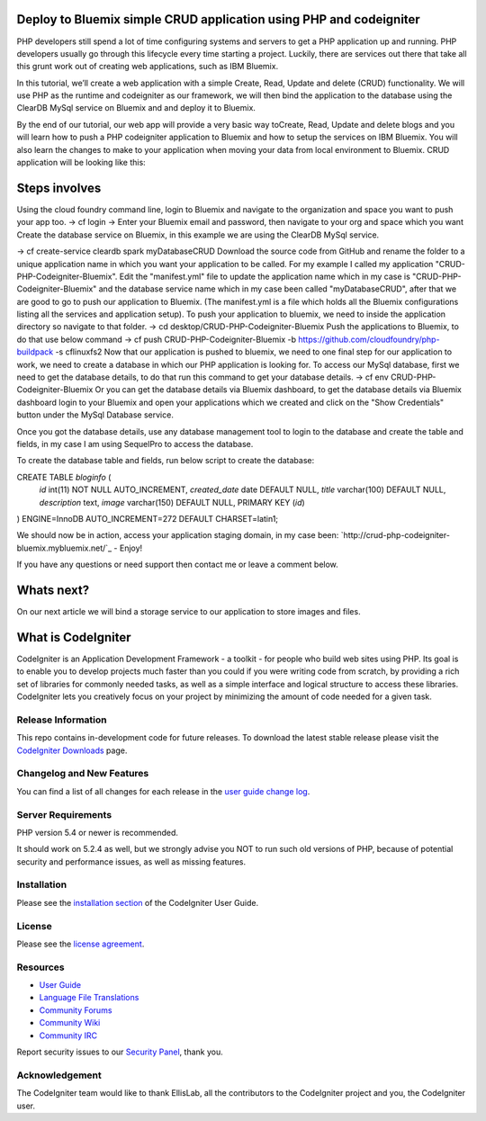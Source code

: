 ###################
Deploy to Bluemix simple CRUD application using PHP and codeigniter
###################

PHP developers still spend a lot of time configuring systems and servers to get a PHP application up and running. PHP developers usually go through this lifecycle every time starting a project. Luckily, there are services out there that take all this grunt work out of creating web applications, such as IBM Bluemix.

In this tutorial, we’ll create a web application with a simple Create, Read, Update and delete (CRUD) functionality. We will use  PHP as the runtime and codeigniter as our framework, we will then bind the application to the database using the ClearDB MySql service on Bluemix and and deploy it to Bluemix.

By the end of our tutorial, our web app will provide a very basic way toCreate, Read, Update and delete blogs and you will learn how to push a PHP codeigniter application to Bluemix and how to setup the services on IBM Bluemix. You will also learn the changes to make to your application when moving your data from local environment to Bluemix. CRUD application will be looking like this:



###################
Steps involves 
###################

Using the cloud foundry command line, login to Bluemix and navigate to the organization and space you want to push your app too.
-> cf login
-> Enter your Bluemix email and password, then navigate to your org and space which you want
Create the database service on Bluemix, in this example we are using the ClearDB MySql service. 

-> cf create-service cleardb spark myDatabaseCRUD
Download the source code from GitHub and rename the folder to a unique application name in which you want your application to be called. For my example I called my application "CRUD-PHP-Codeigniter-Bluemix".
Edit the "manifest.yml" file to update the application name which in my case is "CRUD-PHP-Codeigniter-Bluemix" and the database service name which in my case been called "myDatabaseCRUD", after that we are good to go to push our application to Bluemix. (The manifest.yml is a file which holds all the Bluemix configurations listing all the services and application setup).
To push your application to bluemix, we need to inside the application directory so navigate to that folder.
-> cd desktop/CRUD-PHP-Codeigniter-Bluemix
Push the applications to Bluemix, to do that use below command
-> cf push CRUD-PHP-Codeigniter-Bluemix -b https://github.com/cloudfoundry/php-buildpack -s cflinuxfs2
Now that our application is pushed to bluemix, we need to one final step for our application to work, we need to create a database in which our PHP application is looking for. To access our MySql database, first we need to get the database details, to do that run this command to get your database details.
-> cf env CRUD-PHP-Codeigniter-Bluemix
Or you can get the database details via Bluemix dashboard, to get the database details via Bluemix dashboard login to your Bluemix and open your applications which we created and click on the "Show Credentials" button under the MySql Database service.


Once you got the database details, use any database management tool to login to the database and create the table and fields, in my case I am using SequelPro to access the database.


To create the database table and fields, run below script to create the database:

CREATE TABLE `bloginfo` (
 `id` int(11) NOT NULL AUTO_INCREMENT,
 `created_date` date DEFAULT NULL,
 `title` varchar(100) DEFAULT NULL,
 `description` text,
 `image` varchar(150) DEFAULT NULL,
 PRIMARY KEY (`id`)
) ENGINE=InnoDB AUTO_INCREMENT=272 DEFAULT CHARSET=latin1;


We should now be in action, access your application staging domain, in my case been: `http://crud-php-codeigniter-bluemix.mybluemix.net/`_ - Enjoy!

If you have any questions or need support then contact me or leave a comment below.


###################
Whats next?
###################

On our next article we will bind a storage service to our application to store images and files.




###################
What is CodeIgniter
###################

CodeIgniter is an Application Development Framework - a toolkit - for people
who build web sites using PHP. Its goal is to enable you to develop projects
much faster than you could if you were writing code from scratch, by providing
a rich set of libraries for commonly needed tasks, as well as a simple
interface and logical structure to access these libraries. CodeIgniter lets
you creatively focus on your project by minimizing the amount of code needed
for a given task.

*******************
Release Information
*******************

This repo contains in-development code for future releases. To download the
latest stable release please visit the `CodeIgniter Downloads
<http://www.codeigniter.com/download>`_ page.

**************************
Changelog and New Features
**************************

You can find a list of all changes for each release in the `user
guide change log <https://github.com/bcit-ci/CodeIgniter/blob/develop/user_guide_src/source/changelog.rst>`_.

*******************
Server Requirements
*******************

PHP version 5.4 or newer is recommended.

It should work on 5.2.4 as well, but we strongly advise you NOT to run
such old versions of PHP, because of potential security and performance
issues, as well as missing features.

************
Installation
************

Please see the `installation section <http://www.codeigniter.com/user_guide/installation/index.html>`_
of the CodeIgniter User Guide.

*******
License
*******

Please see the `license
agreement <https://github.com/bcit-ci/CodeIgniter/blob/develop/user_guide_src/source/license.rst>`_.

*********
Resources
*********

-  `User Guide <http://www.codeigniter.com/docs>`_
-  `Language File Translations <https://github.com/bcit-ci/codeigniter3-translations>`_
-  `Community Forums <http://forum.codeigniter.com/>`_
-  `Community Wiki <https://github.com/bcit-ci/CodeIgniter/wiki>`_
-  `Community IRC <http://www.codeigniter.com/irc>`_ 

Report security issues to our `Security Panel <mailto:security@codeigniter.com>`_, thank you.

***************
Acknowledgement
***************

The CodeIgniter team would like to thank EllisLab, all the
contributors to the CodeIgniter project and you, the CodeIgniter user.
